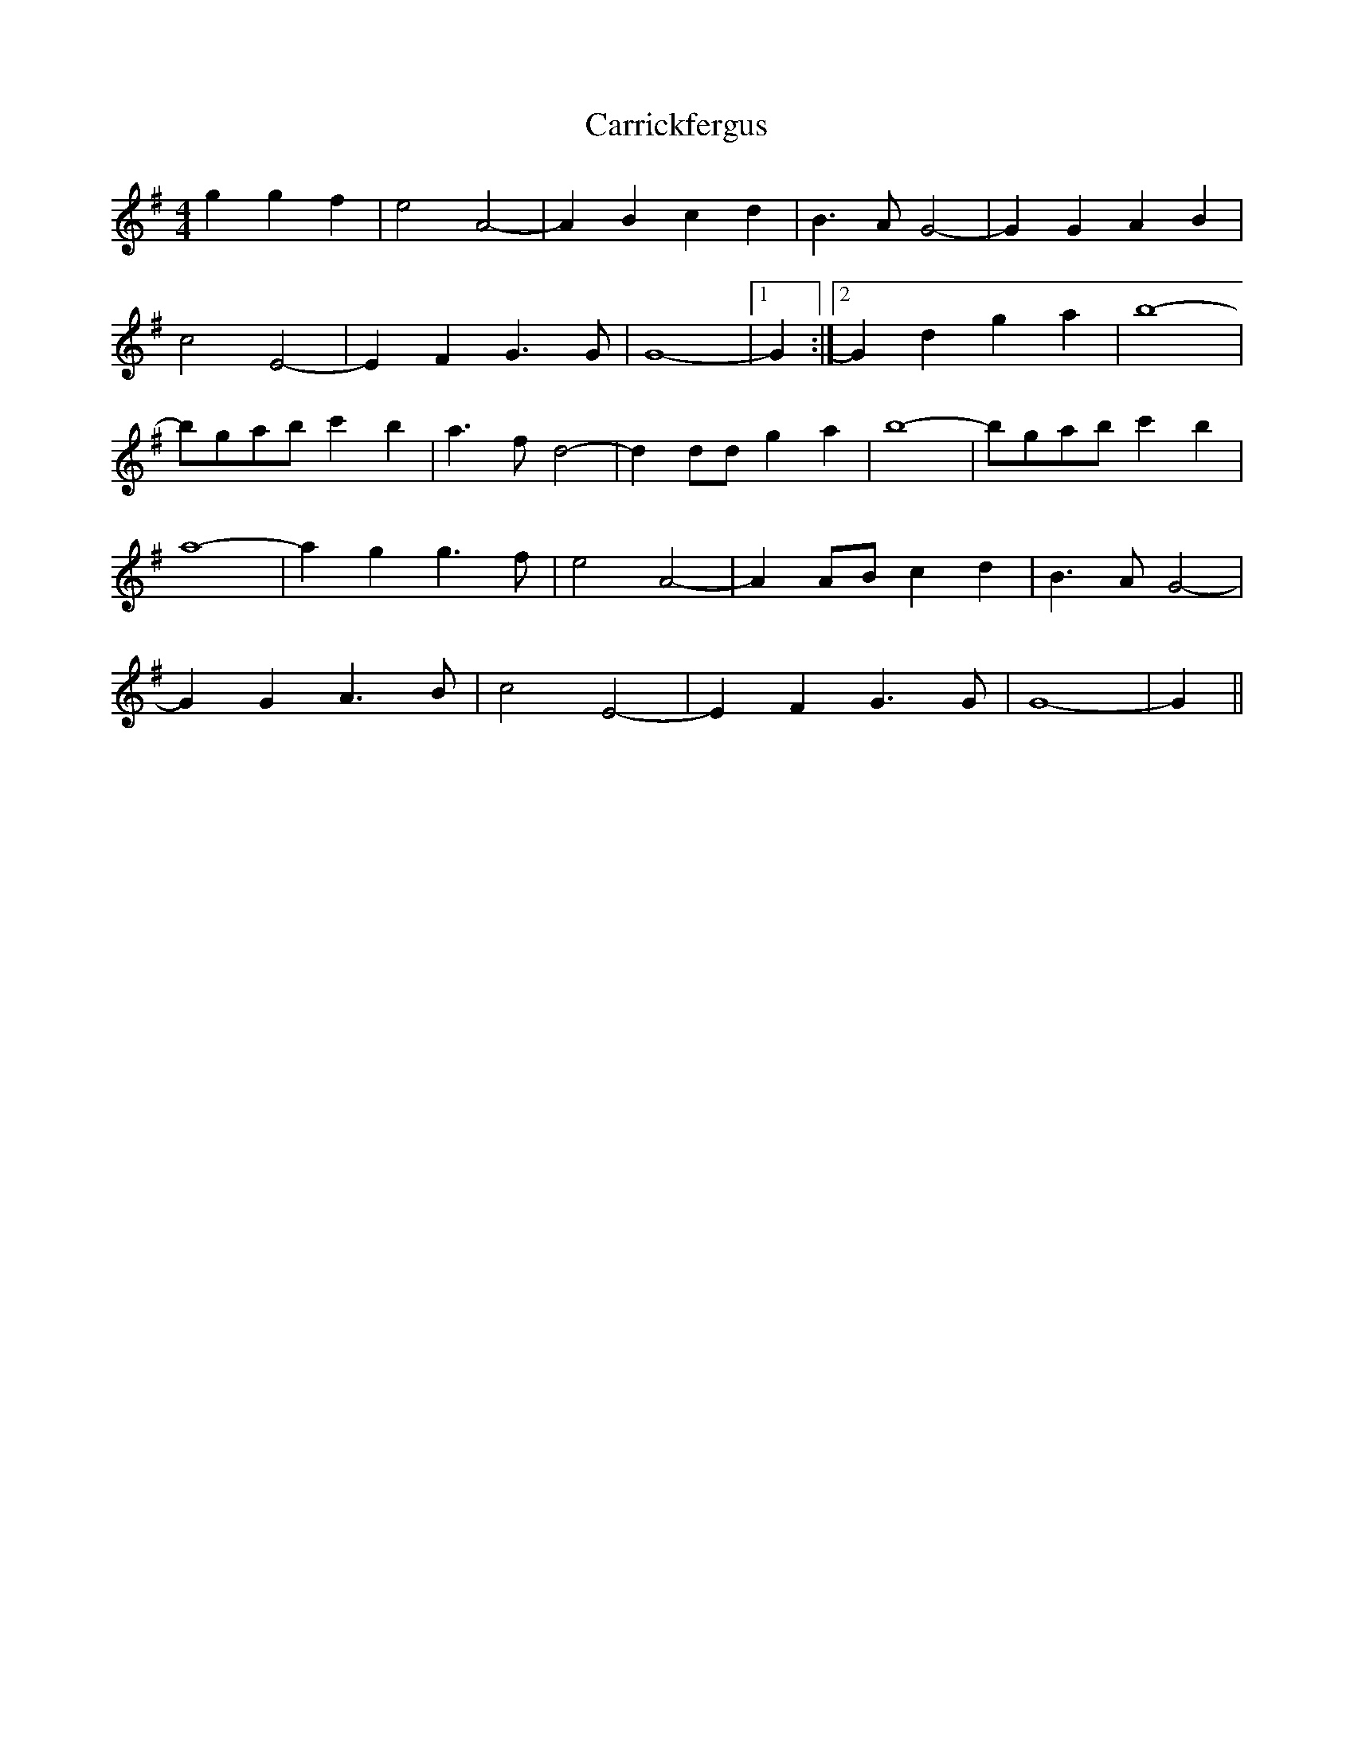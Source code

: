 X:1
T:Carrickfergus
M:4/4
L:1/8
S:Ir-Trad, Dan Mozell, 3/97
F:http://www.cnnw.net/~oneil/c.abc
K:G
g2 g2 f2|e4 A4-|A2 B2 c2 d2|B3 A G4-|G2 G2 A2 B2|
c4 E4-|E2 F2 G3 G|G8-|[1 G2 :|[2 G2 d2 g2 a2|b8-|
bgab c'2 b2|a3 f d4-|d2 dd g2 a2|b8-|bgab c'2 b2|
a8-|a2 g2 g3 f|e4 A4-|A2 AB c2 d2|B3 A G4-|
G2 G2 A3 B|c4 E4-|E2 F2 G3 G|G8-|G2||
